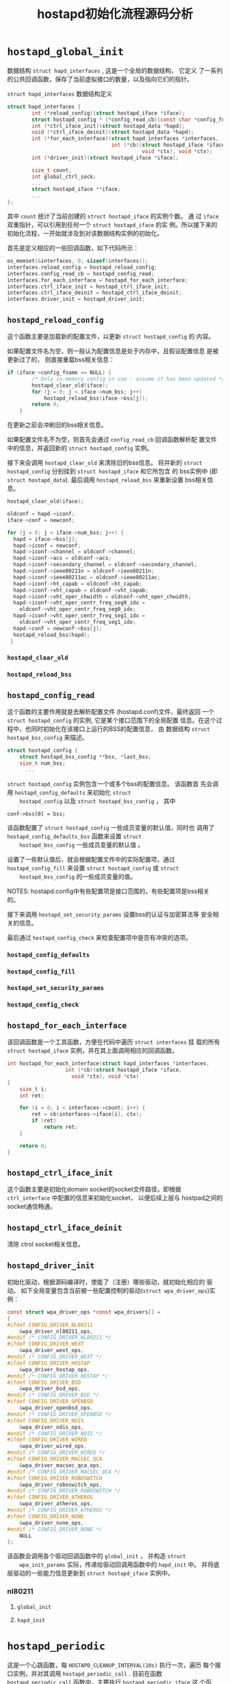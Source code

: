 #+TITLE: hostapd初始化流程源码分析

* =hostapd_global_init=
  数据结构 =struct hapd_interfaces= , 这是一个全局的数据结构， 它定义
  了一系列的公共回调函数，保存了当前虚拟接口的数量，以及指向它们的指针。
  
  #+CAPTION: =struct hapd_interfaces= 数据结构定义
  #+BEGIN_SRC c
        struct hapd_interfaces {
                int (*reload_config)(struct hostapd_iface *iface);
                struct hostapd_config * (*config_read_cb)(const char *config_fname);
                int (*ctrl_iface_init)(struct hostapd_data *hapd);
                void (*ctrl_iface_deinit)(struct hostapd_data *hapd);
                int (*for_each_interface)(struct hapd_interfaces *interfaces,
                                          int (*cb)(struct hostapd_iface *iface,
                                                    void *ctx), void *ctx);
                int (*driver_init)(struct hostapd_iface *iface);

                size_t count;
                int global_ctrl_sock;
                ...
                struct hostapd_iface **iface;
                ...
        };  
  #+END_SRC

  其中 =count= 统计了当前创建的 =struct hostapd_iface= 的实例个数。 通
  过 =iface= 双重指针，可以引用到任何一个 =struct hostapd_iface= 的实
  例。所以接下来的初始化流程，一开始就涉及到对该数据结构实例的初始化。

  首先是定义相应的一些回调函数，如下代码所示：
  #+BEGIN_SRC c
    os_memset(&interfaces, 0, sizeof(interfaces));
    interfaces.reload_config = hostapd_reload_config;
    interfaces.config_read_cb = hostapd_config_read;
    interfaces.for_each_interface = hostapd_for_each_interface;
    interfaces.ctrl_iface_init = hostapd_ctrl_iface_init;
    interfaces.ctrl_iface_deinit = hostapd_ctrl_iface_deinit;
    interfaces.driver_init = hostapd_driver_init;  
  #+END_SRC

** =hostapd_reload_config=
    这个函数主要是加载新的配置文件，以更新 =struct hostapd_config= 的
    内容。 

    如果配置文件名为空，则一般认为配置信息是处于内存中，且假设配置信息
    是被更新过了的， 则直接重载bss相关信息：
    #+BEGIN_SRC c
      if (iface->config_fname == NULL) {
              /* Only in-memory config in use - assume it has been updated */
              hostapd_clear_old(iface);
              for (j = 0; j < iface->num_bss; j++)
                  hostapd_reload_bss(iface->bss[j]);
              return 0;
          }    
    #+END_SRC

    在更新之前会冲刷旧的bss相关信息。

    如果配置文件名不为空，则首先会通过 =config_read_cb= 回调函数解析配
    置文件中的信息，并返回新的 =struct hostapd_config= 实例。

    接下来会调用 =hostapd_clear_old= 来清除旧的bss信息。 将并新的
    =struct hostapd_config= 分别挂到 =struct hostapd_iface= 和它所包含
    的 bss实例中 (即 =struct hostapd_data=).  最后调用
    =hostapd_reload_bss= 来重新设置 bss相关信息。

    #+BEGIN_SRC c
      hostapd_clear_old(iface);

      oldconf = hapd->iconf;
      iface->conf = newconf;

      for (j = 0; j < iface->num_bss; j++) {
        hapd = iface->bss[j];
        hapd->iconf = newconf;
        hapd->iconf->channel = oldconf->channel;
        hapd->iconf->acs = oldconf->acs;
        hapd->iconf->secondary_channel = oldconf->secondary_channel;
        hapd->iconf->ieee80211n = oldconf->ieee80211n;
        hapd->iconf->ieee80211ac = oldconf->ieee80211ac;
        hapd->iconf->ht_capab = oldconf->ht_capab;
        hapd->iconf->vht_capab = oldconf->vht_capab;
        hapd->iconf->vht_oper_chwidth = oldconf->vht_oper_chwidth;
        hapd->iconf->vht_oper_centr_freq_seg0_idx =
          oldconf->vht_oper_centr_freq_seg0_idx;
        hapd->iconf->vht_oper_centr_freq_seg1_idx =
          oldconf->vht_oper_centr_freq_seg1_idx;
        hapd->conf = newconf->bss[j];
        hostapd_reload_bss(hapd);
       }
    #+END_SRC

*** =hostapd_clear_old=
    

*** =hostapd_reload_bss=

** =hostapd_config_read=
    这个函数的主要作用就是去解析配置文件 (hostapd.conf)文件，最终返回
    一个 =struct hostapd_config= 的实例, 它是某个接口范围下的全局配置
    信息。在这个过程中，也同时初始化在该接口上运行的BSS的配置信息， 由
    数据结构 =struct hostapd_bss_config= 来描述。

    #+BEGIN_SRC c
      struct hostapd_config {
          struct hostapd_bss_config **bss, *last_bss;
          size_t num_bss;
            ...
    #+END_SRC

    =struct hostapd_config= 实例包含一个或多个bss的配置信息。 该函数首
    先会调用 =hostapd_config_defaults= 来初始化 =struct
    hostapd_config= 以及 =struct hostapd_bss_config= ， 其中
    : conf->bss[0] = bss;
    该函数配置了 =struct hostapd_config= 一些成员变量的默认值，同时也
    调用了 =hostapd_config_defaults_bss= 函数来设置 =struct
    hostapd_bss_config= 一些成员变量的默认值 。 

    设置了一些默认值后，就会根据配置文件中的实际配置项，通过
    =hostapd_config_fill= 来设置 =struct hostapd_config= 或 =struct
    hostapd_bss_config= 的一些成员变量的值。 

    NOTES: hostapd.config中有些配置项是接口范围的，有些配置项是bss相关
    的。

    接下来调用 =hostapd_set_security_params= 设置bss的认证与加密算法等
    安全相关的信息。 

    最后通过 =hostapd_config_check= 来检查配置项中是否有冲突的选项。

*** =hostapd_config_defaults=

*** =hostapd_config_fill=

*** =hostapd_set_security_params=

*** =hostapd_config_check=

** =hostapd_for_each_interface=
    该回调函数是一个工具函数，方便在代码中遍历 =struct interfaces= 挂
    载的所有 =struct hostapd_iface= 实例，并在其上面调用相应的回调函数。

    #+BEGIN_SRC c
      int hostapd_for_each_interface(struct hapd_interfaces *interfaces,
                         int (*cb)(struct hostapd_iface *iface,
                           void *ctx), void *ctx)
      {
          size_t i;
          int ret;

          for (i = 0; i < interfaces->count; i++) {
              ret = cb(interfaces->iface[i], ctx);
              if (ret)
                  return ret;
          }

          return 0;
      }    
    #+END_SRC

** =hostapd_ctrl_iface_init=
    这个函数主要是初始化domain socket的socket文件路径，即根据
    =ctrl_interface= 中配置的信息来初始化socket， 以便后续上层与
    hostpad之间的socket通信畅通。

** =hostapd_ctrl_iface_deinit=
    清除 ctrol socket相关信息。

** =hostapd_driver_init=
    初始化驱动，根据源码编译时，使能了（注册）哪些驱动，就初始化相应的
    驱动。 
    如下全局变量包含当前被一些配置控制的驱动(=struct wpa_driver_ops=)实例：
    #+BEGIN_SRC c
      const struct wpa_driver_ops *const wpa_drivers[] =
      {
      #ifdef CONFIG_DRIVER_NL80211
          &wpa_driver_nl80211_ops,
      #endif /* CONFIG_DRIVER_NL80211 */
      #ifdef CONFIG_DRIVER_WEXT
          &wpa_driver_wext_ops,
      #endif /* CONFIG_DRIVER_WEXT */
      #ifdef CONFIG_DRIVER_HOSTAP
          &wpa_driver_hostap_ops,
      #endif /* CONFIG_DRIVER_HOSTAP */
      #ifdef CONFIG_DRIVER_BSD
          &wpa_driver_bsd_ops,
      #endif /* CONFIG_DRIVER_BSD */
      #ifdef CONFIG_DRIVER_OPENBSD
          &wpa_driver_openbsd_ops,
      #endif /* CONFIG_DRIVER_OPENBSD */
      #ifdef CONFIG_DRIVER_NDIS
          &wpa_driver_ndis_ops,
      #endif /* CONFIG_DRIVER_NDIS */
      #ifdef CONFIG_DRIVER_WIRED
          &wpa_driver_wired_ops,
      #endif /* CONFIG_DRIVER_WIRED */
      #ifdef CONFIG_DRIVER_MACSEC_QCA
          &wpa_driver_macsec_qca_ops,
      #endif /* CONFIG_DRIVER_MACSEC_QCA */
      #ifdef CONFIG_DRIVER_ROBOSWITCH
          &wpa_driver_roboswitch_ops,
      #endif /* CONFIG_DRIVER_ROBOSWITCH */
      #ifdef CONFIG_DRIVER_ATHEROS
          &wpa_driver_atheros_ops,
      #endif /* CONFIG_DRIVER_ATHEROS */
      #ifdef CONFIG_DRIVER_NONE
          &wpa_driver_none_ops,
      #endif /* CONFIG_DRIVER_NONE */
          NULL
      };
    #+END_SRC

    该函数会调用各个驱动回调函数中的  =global_init= ， 并构造 =struct
    wpa_init_params= 实际，传递给驱动回调用函数中的 =hapd_init= 中。
    并将底层驱动的一些能力信息更新到 =struct hostapd_iface= 实例中。 

*** nl80211

**** =global_init=

**** =hapd_init=

* =hostapd_periodic=
  这是一个心跳函数，每 =HOSTAPD_CLEANUP_INTERVAL(10s)= 执行一次，遍历
  每个接口实例，并对其调用 =hostapd_periodic_call= . 目前在函数
  =hostapd_periodic_call= 函数中，主要执行 =hostapd_periodic_iface= 这
  个函数。 

** =hostapd_periodic_iface=
    在这个函数中，主要做了两件事，第一件是调用 =ap_list_timer= . 第二
    件是调用 =hostapd_acl_expire= 来更新 ACL cache.
    
*** =ap_list_timer=
     当 =NEED_AP_MLME= 这个配置项是打开的时候， hostapd会自己维护一个周围
     ap的列表， 并定期执行如下一些操作：
     1. 动态更新AP列表。

        每个AP在AP列表中有一个生命周期60s, 如果在60s内未收到某个AP的
        beacon帧，则就认为该AP已经离开，从而将其从AP列表中删除。其中
        =ap_table_expiration_time= 这个配置项可以修改AP最大的失效期，默
        认是60s.

     2. 检查当前是否需要修改hostapd的mode. 
        
        当启用 =olbc= 或 =olbc_ht= 检查时， 会根据周围AP的信息来决定是
        否需要更新 HT Mode。 当然前提是hostapd启动时，配置文件中的
        =ieee80111n= 是打开的。

     3. 根据第二步的结果来决定 是否需要更新当前 hostapd 发出的Beacon帧
        信息。

**** AP List
     AP list is a double linked list with head->prev pointing to the
     end of the list and tail->next = NULL. Entries are moved to the
     head of the list whenever a beacon has been received from the AP
     in question. The tail entry in this link will thus be the least
     recently used entry. 

     数据结构 =struct ap_info= 主要描述周围的AP信息，并组成一个列表。 
     #+BEGIN_SRC c
       struct ap_info {
           /* Note: next/prev pointers are updated whenever a new beacon is
            ,* received because these are used to find the least recently used
            ,* entries. */
           struct ap_info *next; /* next entry in AP list */
           struct ap_info *prev; /* previous entry in AP list */
           struct ap_info *hnext; /* next entry in hash table list */
           u8 addr[6];
           u8 supported_rates[WLAN_SUPP_RATES_MAX];
           int erp; /* ERP Info or -1 if ERP info element not present */

           int channel;

           int ht_support;

           struct os_reltime last_beacon;
       };
     #+END_SRC

     成员变量说明：
     - =addr= 
       ap的MAC地址信息。
     - =supported_rates=
       AP所支持的速率信息。
     - =erp=
       该AP是否支持802.11g
     - =channel=
       AP所在的信道。
     - =ht_support=
       是否支持 HT Operation.
     - =last_beacon=
       最近一次收到该AP的Beacon帧的时间。 这个值会在函数
       =ap_list_process_beacon= 中被更新到。

***** AP List维护
      数据结构 =struct hostapd_iface= 定义了如下几个相关的成员变量：
      #+BEGIN_SRC c
        /**
         ,* struct hostapd_iface - hostapd per-interface data structure
         ,*/
        struct hostapd_iface {
          ...
            int num_ap; /* number of entries in ap_list */
            struct ap_info *ap_list; /* AP info list head */
            struct ap_info *ap_hash[STA_HASH_SIZE];
          ...
        };
      #+END_SRC
      其中维护 =ap_list= 的相关函数是: =ap_ap_list_add=,
      =ap_ap_list_del=, 维护 =ap_hash= 的相关函数是:
      =ap_ap_hash_add=, =ap_ap_hash_del=. 同时对这两个列表进行维护的相
      关函数是: =ap_ap_add= , =ap_free_ap=, =hostapd_free_aps=. 

***** =ap_list_process_beacon=
      该函数主要是处理接收到的周围AP的Beacon帧时，检查是否有必要更新当
      前的Beacon帧相关信息， 由 =handle_beacon= (src/ap/ieee802_11.c)
      调用。 

      主要执行如下一些操作：
      - 检查当前收到的Beacon帧所在的AP是否已经存在，如果不存在，则添加
        到ap list中。
        #+BEGIN_SRC c
          ap = ap_get_ap(iface, mgmt->bssid);
              if (!ap) {
                  ap = ap_ap_add(iface, mgmt->bssid);
                  if (!ap) {
                      wpa_printf(MSG_INFO,
                             "Failed to allocate AP information entry");
                      return;
                  }
                  new_ap = 1;
              }        
        #+END_SRC
      - 接下来是根据Beacon帧中的一些IE信息，更新相应的 =struct
        ap_info= 域信息。
        1. 速率集，包含基本速率集与扩展速率集。
           #+BEGIN_SRC c
                 merge_byte_arrays(ap->supported_rates, WLAN_SUPP_RATES_MAX,
                           elems->supp_rates, elems->supp_rates_len,
                           elems->ext_supp_rates, elems->ext_supp_rates_len);
                        
           #+END_SRC

        2. 是否支持802.11g
           #+BEGIN_SRC c
                 if (elems->erp_info) /* 802.11g */
                     ap->erp = elems->erp_info[0];
                 else
                     ap->erp = -1;           
           #+END_SRC

        3. 当前发送该Beacon帧的AP位于哪个Channel
           #+BEGIN_SRC c
                 if (elems->ds_params)
                     ap->channel = elems->ds_params[0];
                 else if (elems->ht_operation)
                     ap->channel = elems->ht_operation[0];
                 else if (fi)
                     ap->channel = fi->channel; /* assume on the same channel with us ==>Yajun */
           #+END_SRC

        4. 是否支持HT Operation
           #+BEGIN_SRC c
                 if (elems->ht_capabilities)
                     ap->ht_support = 1;
                 else
                     ap->ht_support = 0;           
           #+END_SRC

      - 更新Beacon接收的时间
        #+BEGIN_SRC c
          os_get_reltime(&ap->last_beacon);           
        #+END_SRC

      - 将当前这个AP放入AP列表中的头部
        #+BEGIN_SRC c
          if (!iface->olbc &&
                  ap_list_beacon_olbc(iface, ap)) {
                  iface->olbc = 1;
                  wpa_printf(MSG_DEBUG, "OLBC AP detected: " MACSTR
                         " (channel %d) - enable protection",
                         MAC2STR(ap->addr), ap->channel);
                  set_beacon++;
              }           
        #+END_SRC

        1. 判断是否检测到OLBC AP
           #+BEGIN_SRC c
             if (!iface->olbc &&
                     ap_list_beacon_olbc(iface, ap)) {
                     iface->olbc = 1;
                     wpa_printf(MSG_DEBUG, "OLBC AP detected: " MACSTR
                            " (channel %d) - enable protection",
                            MAC2STR(ap->addr), ap->channel);
                     set_beacon++;
                 }           
           #+END_SRC

      - 判断是否检测到OLBC HT Ap
        #+BEGIN_SRC c
          #ifdef CONFIG_IEEE80211N
              if (!iface->olbc_ht && !ap->ht_support &&
                  (ap->channel == 0 ||
                   ap->channel == iface->conf->channel ||
                   ap->channel == iface->conf->channel +
                   iface->conf->secondary_channel * 4)) {
                  iface->olbc_ht = 1;
                  hostapd_ht_operation_update(iface);
                  wpa_printf(MSG_DEBUG, "OLBC HT AP detected: " MACSTR
                         " (channel %d) - enable protection",
                         MAC2STR(ap->addr), ap->channel);
                  set_beacon++;
              }
          #endif /* CONFIG_IEEE80211N */
        #+END_SRC

      - 根据需要判断是否需要更新hostapd的beacon信息
        #+BEGIN_SRC c
              if (set_beacon)
                  ieee802_11_update_beacons(iface);           
        #+END_SRC

***** =ap_list_beacon_olbc=
      该函数主要是检测是否需要触发保护机制。 802.11中规范中提到，针对
      802.11g与802.11legacy/b等设备之间的数据通信要执行一种保护机制，
      具体条件如下：
      1. an HR-DSSS (802.11b) client association will trigger protection.
      2. if an 802.11g AP hears a beacon frame from an 802.11 or
         802.11b access point or ad hoc client, the protection
         mechanism will be triggered.
      3. If an ERP AP hears a management frame (other than a probe
         request) where the supported rate includes only 802.11 or
         802.11b rates, the =NonERP_Present= bit may be set to 1. 

      有了上述的理论支持，这个函数的实现逻辑就比较清晰了。该函数主要进
      行了如下一些检查步骤：
      1. 当前hostapd启动时的mode。 
         
         如果未设置或当前hw mode不是 =HOSTAPD_MODE_IEEE80211G= ，或是
         发送Beacon帧的AP与当前hostapd处于不同的信道，则无需进行后面的
         检测 ：
         #+BEGIN_SRC c
           if (iface->current_mode == NULL ||
                   iface->current_mode->mode != HOSTAPD_MODE_IEEE80211G ||
                   iface->conf->channel != ap->channel)
                   return 0;         
         #+END_SRC

      2. 如果Beacon帧中包含ERP IE信息，且其位
         =ERP_INFO_NON_ERP_PRESENT= 被置起，则需要进行OLBC保护机制。

      3. 如果Beacon帧中的速率集中包含有 6Mbps, 9Mbps或大于11Mbps, 则说
         明该AP支持802.11g协议以上的AP，则不需要开启OLBC保护机制。 

         NOTES: 802.11 legacy data rates: 1,2Mbps. 802.11b HR DSSS
         data rates: 5.5Mbps, 11Mbps.

***** =hostapd_ht_operation_update=
      如果当前发送Beacon帧的AP不支持HT Operation，则需要开启HT
      Operation Protection。 在Beacon帧中，有一个HT Protection的域，它
      有4个可能的值0~3. 保护 模式会动态变化，取决于周围的设备或者关联
      的HT AP。使用的保护机制 主要有：RTS/CTS, CTS-to-Self, Dual-CTS或
      者其他的保护方法 . 
      4种保护模式：
      - Mode 0—Greenfield (No Protection) Mode 

        This mode is referred to as Greenfield because only HT radios
        are in use.

      - Mode 1—HT Nonmember Protection Mode

        在该模式下，BSS中所有的STA都必须是HT STA.

      - Mode 2—HT 20 MHz Protection Mode

        the 20/40-capable HT stations must use protection when
        transmitting on a 40 MHz channel in order to prevent the 20
        MHz–only HT stations from transmitting at the same time.

      - Mode 3—Non-HT Mixed Mode

        This protection mode is used when one or more non-HT stations
        are associated to the HT access point. 

       这个函数的目的就是决定当前hostapd应该切换到哪种HT Protection
        Mode。 
        首先是从Mode 0, 1到Mode 2, 3之间的转换判断：
        #+BEGIN_SRC c
              if (!(iface->ht_op_mode & HT_OPER_OP_MODE_NON_GF_HT_STAS_PRESENT)
                  && iface->num_sta_ht_no_gf) {
                  iface->ht_op_mode |= HT_OPER_OP_MODE_NON_GF_HT_STAS_PRESENT;//from mode 0,1 to mode 2
                  op_mode_changes++;
              } else if ((iface->ht_op_mode &
                      HT_OPER_OP_MODE_NON_GF_HT_STAS_PRESENT) &&
                     iface->num_sta_ht_no_gf == 0) {
                  iface->ht_op_mode &= ~HT_OPER_OP_MODE_NON_GF_HT_STAS_PRESENT;//from mode 2,3 to mode 0, 1
                  op_mode_changes++;
              }        
        #+END_SRC

        =iface->ht_op_mode= 代表当前hostapd当前所处的HT Operation
        Mode。 如果当前hostapd不处于Mode 2， 且
        =iface->num_sta_ht_no_gf= 的值不为0， 这说明当前有非GreenFiled
        的HT STA关联到当前的hostapd，此时HT Operation Mode必须切换到
        =HT_OPER_OP_MODE_NON_GF_HT_STAS_PRESENT= . 反过来，如果当前
        hostapd的HT Operation Mode处于Mode 2， 且当前与hostapd关联的非
        GreenField的HT STA数量为0， 则应该去掉当前的Mode 2. 

        #+BEGIN_SRC c
              if (!(iface->ht_op_mode & HT_OPER_OP_MODE_OBSS_NON_HT_STAS_PRESENT) &&
                  (iface->num_sta_no_ht || iface->olbc_ht)) {
                  iface->ht_op_mode |= HT_OPER_OP_MODE_OBSS_NON_HT_STAS_PRESENT;//should change to mode 3
                  op_mode_changes++;
              } else if ((iface->ht_op_mode &
                      HT_OPER_OP_MODE_OBSS_NON_HT_STAS_PRESENT) &&
                     (iface->num_sta_no_ht == 0 && !iface->olbc_ht)) {
                  iface->ht_op_mode &= ~HT_OPER_OP_MODE_OBSS_NON_HT_STAS_PRESENT;//should change from mode 3 
                  op_mode_changes++;
              }        
        #+END_SRC
        
        如果当前HT Operation Mode不包含Mode 3， 且
        =iface->num_sta_no_ht= 数量不为0，即有非HT的STA关联到hostapd，
        或是当前侦测到周围有OLBC HT AP， 则需要将当前的HT Operation
        Mode的Mode 3对应的Bit位置起。反过来，如果当前HT Operation Mode
        包含Mode 3（对应的Bit位被置起），但是此时没有非HT的STA关联到
        hostapd，或是没有侦测到周围有OLBC HT AP，则此时可以将对应的
        Mode 3 Bit位清除。

        最后，根据前面分析的结果，来设置相应的HT Operation Mode：
        #+BEGIN_SRC c
          if (iface->num_sta_no_ht)
            new_op_mode = HT_PROT_NON_HT_MIXED;//mode 3
           else if (iface->conf->secondary_channel && iface->num_sta_ht_20mhz)
             new_op_mode = HT_PROT_20MHZ_PROTECTION;//mode 2
           else if (iface->olbc_ht)
             new_op_mode = HT_PROT_NONMEMBER_PROTECTION;//mode 1
           else
             new_op_mode = HT_PROT_NO_PROTECTION; //mode 0

          cur_op_mode = iface->ht_op_mode & HT_OPER_OP_MODE_HT_PROT_MASK;
          if (cur_op_mode != new_op_mode) {
            iface->ht_op_mode &= ~HT_OPER_OP_MODE_HT_PROT_MASK;
            iface->ht_op_mode |= new_op_mode;
            op_mode_changes++;
           }
        #+END_SRC

*** =hostapd_acl_expire=
    ACL cache expiration callback
    
* =fst_global_init=
  
** =fst_global_add_ctrl=

* =hostapd_interface_init=

* =hostapd_interface_init_bss=

* =hostapd_driver_init=

* =hostapd_setup_interface=

* =hostapd_global_ctrl_iface_init=

* =hostapd_global_run=
